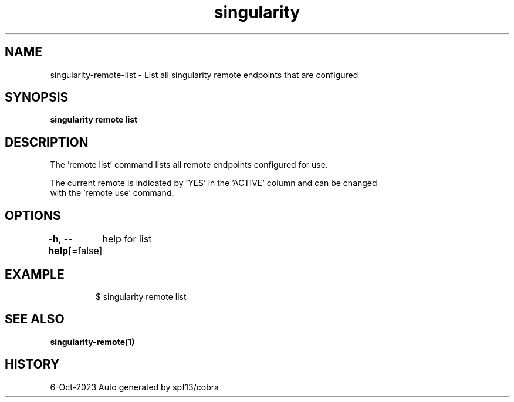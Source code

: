 .nh
.TH "singularity" "1" "Oct 2023" "Auto generated by spf13/cobra" ""

.SH NAME
.PP
singularity-remote-list - List all singularity remote endpoints that are configured


.SH SYNOPSIS
.PP
\fBsingularity remote list\fP


.SH DESCRIPTION
.PP
The 'remote list' command lists all remote endpoints configured for use.

.PP
The current remote is indicated by 'YES' in the 'ACTIVE' column and can be changed
  with the 'remote use' command.


.SH OPTIONS
.PP
\fB-h\fP, \fB--help\fP[=false]
	help for list


.SH EXAMPLE
.PP
.RS

.nf

  $ singularity remote list

.fi
.RE


.SH SEE ALSO
.PP
\fBsingularity-remote(1)\fP


.SH HISTORY
.PP
6-Oct-2023 Auto generated by spf13/cobra
